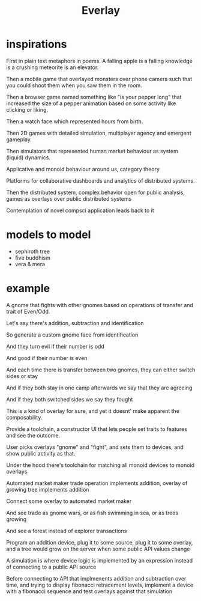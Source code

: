 #+title: Everlay

* inspirations
First in plain text metaphors in poems. A falling apple is a falling knowledge is a crushing meteorite is an elevator.

Then a mobile game that overlayed monsters over phone camera such that you could shoot them when you saw them in the room.

Then a browser game named something like "is your pepper long" that increased the size of a pepper animation based on some activity like clicking or liking.

Then a watch face which represented hours from birth.

Then 2D games with detailed simulation, multiplayer agency and emergent gameplay.

Then simulators that represented human market behaviour as system (liquid) dynamics.

Applicative and monoid behaviour around us, category theory

Platforms for collaborative dashboards and analytics of distributed systems.

Then the distributed system, complex behavior open for public analysis, games as overlays over public distributed systems

Contemplation of novel compsci application leads back to it
* models to model
- sephiroth tree
- five buddhism
- vera & mera
* example
A gnome that fights with other gnomes based on operations of transfer and trait of Even/Odd.

Let's say there's addition, subtraction and identification

So generate a custom gnome face from identification

And they turn evil if their number is odd

And good if their number is even

And each time there is transfer between two gnomes, they can either switch sides or stay

And if they both stay in one camp afterwards we say that they are agreeing

And if they both switched sides we say they fought


This is a kind of overlay for sure, and yet it doesnt' make apparent the composability.

Provide a toolchain, a constructor UI that lets people set traits to features and see the outcome.

User picks overlays "gnome" and "fight", and sets them to devices, and show public activity as that.


Under the hood there's toolchain for matching all monoid devices to monoid overlays

Automated market maker trade operation implements addition, overlay of growing tree implements addition

Connect some overlay to automated market maker

And see trade as gnome wars, or as fish swimming in sea, or as trees growing

And see a forest instead of explorer transactions


Program an addition device, plug it to some source, plug it to some overlay, and a tree would grow on the server when some public API values change


A simulation is where device logic is implemented by an expression instead of connecting to a public API source

Before connecting to API that implmenents addition and subtraction over time, and trying to display fibonacci retracement levels, implement a device with a fibonacci sequence and test overlays against that simulation
